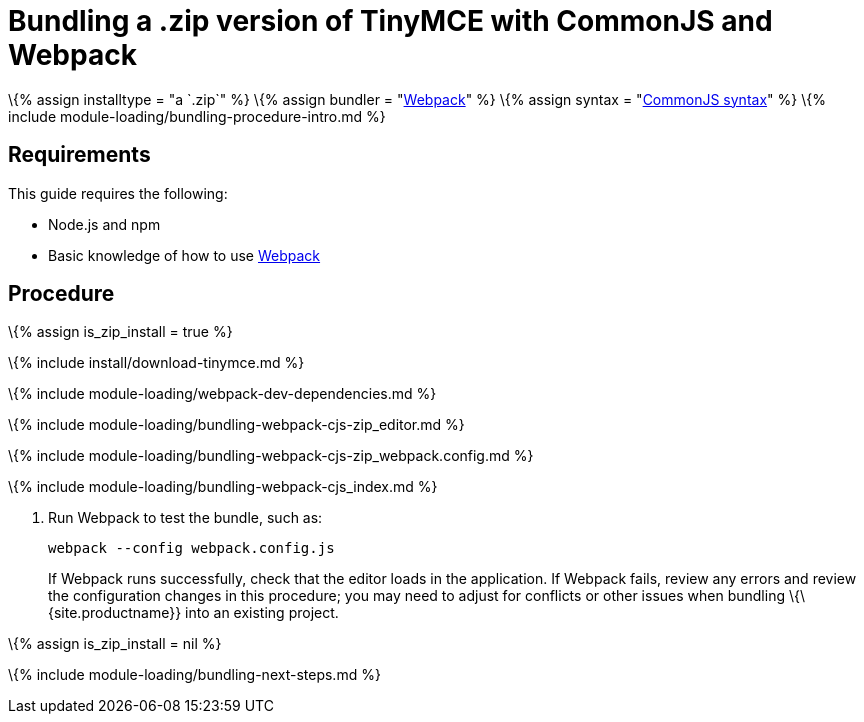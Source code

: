 = Bundling a .zip version of TinyMCE with CommonJS and Webpack

:title_nav: CommonJS and a .zip archive :description_short: Bundling a .zip archive version of TinyMCE in a project using CommonJS and Webpack :description: Bundling a .zip archive version of TinyMCE in a project using CommonJS and Webpack :keywords: webpack commonjs cjs zip modules tinymce

\{% assign installtype = "a `+.zip+`" %} \{% assign bundler = "https://webpack.js.org/[Webpack]" %} \{% assign syntax = "http://www.commonjs.org/specs/modules/1.0/[CommonJS syntax]" %} \{% include module-loading/bundling-procedure-intro.md %}

== Requirements

This guide requires the following:

* Node.js and npm
* Basic knowledge of how to use https://webpack.js.org/[Webpack]

== Procedure

\{% assign is_zip_install = true %}

\{% include install/download-tinymce.md %}

\{% include module-loading/webpack-dev-dependencies.md %}

\{% include module-loading/bundling-webpack-cjs-zip_editor.md %}

\{% include module-loading/bundling-webpack-cjs-zip_webpack.config.md %}

\{% include module-loading/bundling-webpack-cjs_index.md %}

[arabic]
. Run Webpack to test the bundle, such as:
+
[source,sh]
----
webpack --config webpack.config.js
----
+
If Webpack runs successfully, check that the editor loads in the application. If Webpack fails, review any errors and review the configuration changes in this procedure; you may need to adjust for conflicts or other issues when bundling \{\{site.productname}} into an existing project.

\{% assign is_zip_install = nil %}

\{% include module-loading/bundling-next-steps.md %}
